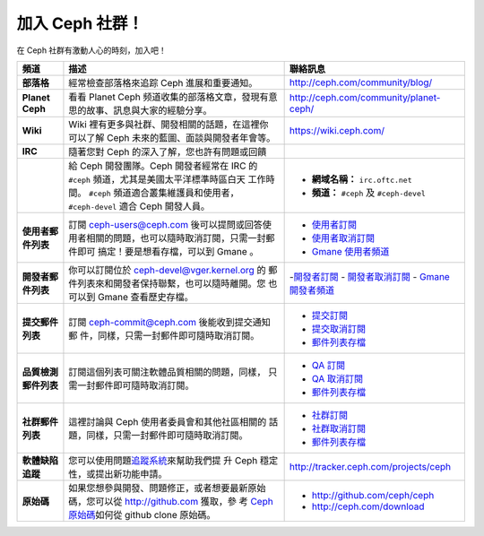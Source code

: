 .. _Get Involved:

=====================================
加入 Ceph 社群！
=====================================

在 Ceph 社群有激動人心的時刻，加入吧！

+----------------------+------------------------------------------------------+--------------------------------------------+
| 頻道                 | 描述                                                 | 聯絡訊息                                   |
+======================+======================================================+============================================+
| **部落格**           | 經常檢查部落格來追踪 Ceph 進展和重要通知。           | http://ceph.com/community/blog/            |
+----------------------+------------------------------------------------------+--------------------------------------------+
| **Planet Ceph**      | 看看 Planet Ceph 频道收集的部落格文章，發現有意      | http://ceph.com/community/planet-ceph/     |
|                      | 思的故事、訊息與大家的經驗分享。                     |                                            |
+----------------------+------------------------------------------------------+--------------------------------------------+
| **Wiki**             | Wiki 裡有更多與社群、開發相關的話題，在這裡你        | https://wiki.ceph.com/                     |
|                      | 可以了解 Ceph 未來的藍圖、面談與開發者年會等。       |                                            |
+----------------------+------------------------------------------------------+--------------------------------------------+
| **IRC**              | 隨著您對 Ceph 的深入了解，您也許有問題或回饋         |                                            |
+----------------------+------------------------------------------------------+--------------------------------------------+
|                      | 給 Ceph 開發團隊。Ceph 開發者經常在 IRC 的           |  - **網域名稱：** ``irc.oftc.net``         |
|                      | ``#ceph`` 頻道，尤其是美國太平洋標準時區白天         |  - **頻道：** ``#ceph`` 及 ``#ceph-devel`` |
|                      | 工作時間。 ``#ceph`` 頻道適合叢集維護員和使用者，    |                                            |
|                      | ``#ceph-devel`` 適合 Ceph 開發人員。                 |                                            |
+----------------------+------------------------------------------------------+--------------------------------------------+
| **使用者郵件列表**   | 訂閱 ceph-users@ceph.com 後可以提問或回答使          |  - `使用者訂閱`_                           |
|                      | 用者相關的問題，也可以隨時取消訂閱，只需一封郵件即可 |  - `使用者取消訂閱`_                       |
|                      | 搞定！要是想看存檔，可以到 Gmane 。                  |  - `Gmane 使用者頻道`_                     |
+----------------------+------------------------------------------------------+--------------------------------------------+
| **開發者郵件列表**   | 你可以訂閱位於 ceph-devel@vger.kernel.org 的         |  -`開發者訂閱`_                            |
|                      | 郵件列表來和開發者保持聯繫，也可以隨時離開。您       |  - `開發者取消訂閱`_                       |
|                      | 也可以到 Gmane 查看歷史存檔。                        |  - `Gmane 開發者頻道`_                     |
+----------------------+------------------------------------------------------+--------------------------------------------+
| **提交郵件列表**     | 訂閱 ceph-commit@ceph.com 後能收到提交通知郵         |  - `提交訂閱`_                             |
|                      | 件，同樣，只需一封郵件即可隨時取消訂閱。             |  - `提交取消訂閱`_                         |
|                      |                                                      |  - `郵件列表存檔`_                         |
+----------------------+------------------------------------------------------+--------------------------------------------+
| **品質檢測郵件列表** | 訂閱這個列表可關注軟體品質相關的問題，同樣，         |  - `QA 訂閱`_                              |
|                      | 只需一封郵件即可隨時取消訂閱。                       |  - `QA 取消訂閱`_                          |
|                      |                                                      |  - `郵件列表存檔`_                         |
+----------------------+------------------------------------------------------+--------------------------------------------+
| **社群郵件列表**     | 這裡討論與 Ceph 使用者委員會和其他社區相關的         |  - `社群訂閱`_                             |
|                      | 話題，同樣，只需一封郵件即可隨時取消訂閱。           |  - `社群取消訂閱`_                         |
|                      |                                                      |  - `郵件列表存檔`_                         |
+----------------------+------------------------------------------------------+--------------------------------------------+
| **軟體缺陷追蹤**     | 您可以使用問題\ `追蹤系統`_\ 來幫助我們提            | http://tracker.ceph.com/projects/ceph      |
|                      | 升 Ceph 穩定性，或提出新功能申請。                   |                                            |
+----------------------+------------------------------------------------------+--------------------------------------------+
| **原始碼**           | 如果您想參與開發、問題修正，或者想要最新原始         |                                            |
|                      | 碼，您可以從 http://github.com 獲取，參              | - http://github.com/ceph/ceph              |
|                      | 考 `Ceph 原始碼`_\ 如何從 github clone 原始碼。      | - http://ceph.com/download                 |
+----------------------+------------------------------------------------------+--------------------------------------------+




.. _開發者訂閱: mailto:majordomo@vger.kernel.org?body=subscribe+ceph-devel
.. _開發者取消訂閱: mailto:majordomo@vger.kernel.org?body=unsubscribe+ceph-devel
.. _使用者訂閱: mailto:ceph-users-join@lists.ceph.com
.. _使用者取消訂閱: mailto:ceph-users-leave@lists.ceph.com
.. _社群訂閱: mailto:ceph-community-join@lists.ceph.com
.. _社群取消訂閱: mailto:ceph-community-leave@lists.ceph.com
.. _提交訂閱: mailto:ceph-commit-join@lists.ceph.com
.. _提交取消訂閱: mailto:ceph-commit-leave@lists.ceph.com
.. _QA 訂閱: mailto:ceph-qa-join@lists.ceph.com
.. _QA 取消訂閱: mailto:ceph-qa-leave@lists.ceph.com
.. _Gmane 開發者頻道: http://news.gmane.org/gmane.comp.file-systems.ceph.devel
.. _Gmane 使用者頻道: http://news.gmane.org/gmane.comp.file-systems.ceph.user
.. _郵件列表存檔: http://lists.ceph.com/
.. _部落格: http://ceph.com/community/blog/
.. _追蹤系統: http://tracker.ceph.com/
.. _Ceph 原始碼: http://github.com/ceph/ceph
